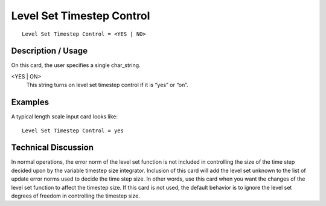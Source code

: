 ******************************
Level Set Timestep Control
******************************

::

	Level Set Timestep Control = <YES | NO>

-----------------------
Description / Usage
-----------------------

On this card, the user specifies a single char_string.

<YES | ON>
    This string turns on level set timestep control if it is “yes” or “on”.

------------
Examples
------------

A typical length scale input card looks like:
::

	Level Set Timestep Control = yes

-------------------------
Technical Discussion
-------------------------

In normal operations, the error norm of the level set function is not included in
controlling the size of the time step decided upon by the variable timestep size
integrator. Inclusion of this card will add the level set unknown to the list of update
error norms used to decide the time step size. In other words, use this card when you
want the changes of the level set function to affect the timestep size. If this card is not
used, the default behavior is to ignore the level set degrees of freedom in controlling
the timestep size.

